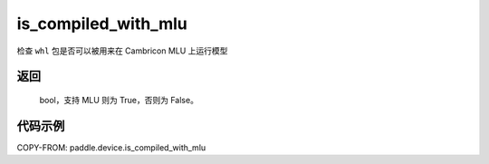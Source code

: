 .. _cn_api_fluid_is_compiled_with_mlu:

is_compiled_with_mlu
-------------------------------

.. py:function:: paddle.device.is_compiled_with_mlu()




检查 ``whl`` 包是否可以被用来在 Cambricon MLU 上运行模型

返回
::::::::::
    bool，支持 MLU 则为 True，否则为 False。

代码示例
::::::::::

COPY-FROM: paddle.device.is_compiled_with_mlu
